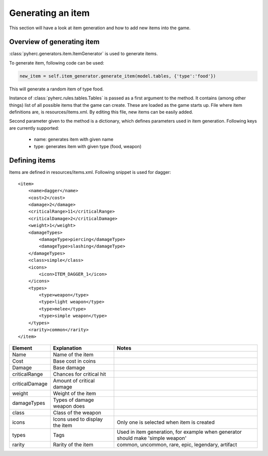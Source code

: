 Generating an item
******************
This section will have a look at item generation and how to add new items into
the game.

Overview of generating item
===========================
:class:`pyherc.generators.item.ItemGenerator` is used to generate items.

To generate item, following code can be used:

.. code-block:: python

    new_item = self.item_generator.generate_item(model.tables, {'type':'food'})

This will generate a random item of type food.

Instance of :class:`pyherc.rules.tables.Tables` is passed as a first argument
to the method. It contains (among other things) list of all possible items
that the game can create. These are loaded as the game starts up. File where
item definitions are, is resources/items.xml. By editing this file, new items
can be easily added.

Second parameter given to the method is a dictionary, which defines parameters
used in item generation. Following keys are currently supported:

  - name: generates item with given name
  - type: generates item with given type (food, weapon)

Defining items
==============
Items are defined in resources/items.xml. Following snippet is used for dagger::

    <item>
        <name>dagger</name>
        <cost>2</cost>
        <damage>2</damage>
        <criticalRange>11</criticalRange>
        <criticalDamage>2</criticalDamage>
        <weight>1</weight>
        <damageTypes>
            <damageType>piercing</damageType>
            <damageType>slashing</damageType>
        </damageTypes>
        <class>simple</class>
        <icons>
            <icon>ITEM_DAGGER_1</icon>
        </icons>
        <types>
            <type>weapon</type>
            <type>light weapon</type>
            <type>melee</type>
            <type>simple weapon</type>
        </types>
        <rarity>common</rarity>
    </item>
    
+---------------+-------------------------------+--------------------------------------------------------------------------------+
|Element        |Explanation                    |Notes                                                                           |
+===============+===============================+================================================================================+
|Name           |Name of the item               |                                                                                |
+---------------+-------------------------------+--------------------------------------------------------------------------------+
|Cost           |Base cost in coins             |                                                                                |
+---------------+-------------------------------+--------------------------------------------------------------------------------+
|Damage         |Base damage                    |                                                                                |
+---------------+-------------------------------+--------------------------------------------------------------------------------+
|criticalRange  |Chances for critical hit       |                                                                                |
+---------------+-------------------------------+--------------------------------------------------------------------------------+
|criticalDamage |Amount of critical damage      |                                                                                |
+---------------+-------------------------------+--------------------------------------------------------------------------------+
|weight         |Weight of the item             |                                                                                |
+---------------+-------------------------------+--------------------------------------------------------------------------------+
|damageTypes    |Types of damage weapon does    |                                                                                |
+---------------+-------------------------------+--------------------------------------------------------------------------------+
|class          |Class of the weapon            |                                                                                |
+---------------+-------------------------------+--------------------------------------------------------------------------------+
|icons          |Icons used to display the item |Only one is selected when item is created                                       |
+---------------+-------------------------------+--------------------------------------------------------------------------------+
|types          |Tags                           |Used in item generation, for example when generator should make 'simple weapon' |
+---------------+-------------------------------+--------------------------------------------------------------------------------+
|rarity         |Rarity of the item             |common, uncommon, rare, epic, legendary, artifact                               |
+---------------+-------------------------------+--------------------------------------------------------------------------------+

